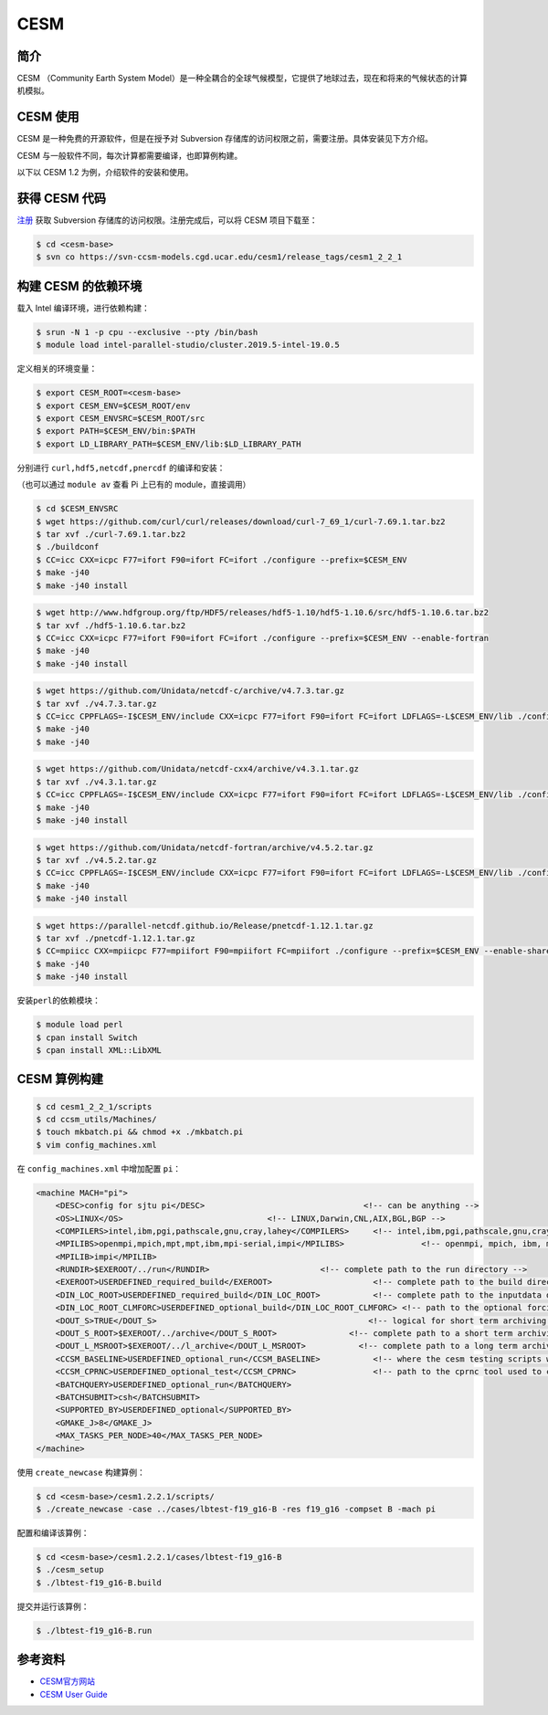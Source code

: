 .. _cesm:

CESM
=====

简介
------

CESM （Community Earth System
Model）是一种全耦合的全球气候模型，它提供了地球过去，现在和将来的气候状态的计算机模拟。

CESM 使用
-----------

CESM 是一种免费的开源软件，但是在授予对 Subversion
存储库的访问权限之前，需要注册。具体安装见下方介绍。

CESM 与一般软件不同，每次计算都需要编译，也即算例构建。

以下以 CESM 1.2 为例，介绍软件的安装和使用。

获得 CESM 代码
----------------

`注册 <http://www.cesm.ucar.edu/models/register/register.html>`__ 获取
Subversion 存储库的访问权限。注册完成后，可以将 CESM 项目下载至：

.. code:: shell

   $ cd <cesm-base>
   $ svn co https://svn-ccsm-models.cgd.ucar.edu/cesm1/release_tags/cesm1_2_2_1

构建 CESM 的依赖环境
--------------------

载入 Intel 编译环境，进行依赖构建：

.. code:: shell

   $ srun -N 1 -p cpu --exclusive --pty /bin/bash
   $ module load intel-parallel-studio/cluster.2019.5-intel-19.0.5

定义相关的环境变量：

.. code:: shell

   $ export CESM_ROOT=<cesm-base>
   $ export CESM_ENV=$CESM_ROOT/env
   $ export CESM_ENVSRC=$CESM_ROOT/src
   $ export PATH=$CESM_ENV/bin:$PATH
   $ export LD_LIBRARY_PATH=$CESM_ENV/lib:$LD_LIBRARY_PATH

分别进行 ``curl,hdf5,netcdf,pnercdf`` 的编译和安装：

（也可以通过 ``module av`` 查看 Pi 上已有的 module，直接调用）

.. code:: shell

   $ cd $CESM_ENVSRC
   $ wget https://github.com/curl/curl/releases/download/curl-7_69_1/curl-7.69.1.tar.bz2
   $ tar xvf ./curl-7.69.1.tar.bz2
   $ ./buildconf
   $ CC=icc CXX=icpc F77=ifort F90=ifort FC=ifort ./configure --prefix=$CESM_ENV
   $ make -j40
   $ make -j40 install

.. code:: shell

   $ wget http://www.hdfgroup.org/ftp/HDF5/releases/hdf5-1.10/hdf5-1.10.6/src/hdf5-1.10.6.tar.bz2
   $ tar xvf ./hdf5-1.10.6.tar.bz2
   $ CC=icc CXX=icpc F77=ifort F90=ifort FC=ifort ./configure --prefix=$CESM_ENV --enable-fortran
   $ make -j40
   $ make -j40 install

.. code:: shell

   $ wget https://github.com/Unidata/netcdf-c/archive/v4.7.3.tar.gz
   $ tar xvf ./v4.7.3.tar.gz
   $ CC=icc CPPFLAGS=-I$CESM_ENV/include CXX=icpc F77=ifort F90=ifort FC=ifort LDFLAGS=-L$CESM_ENV/lib ./configure --prefix=$CESM_ENV --enable-netcdf-4
   $ make -j40
   $ make -j40

.. code:: shell

   $ wget https://github.com/Unidata/netcdf-cxx4/archive/v4.3.1.tar.gz
   $ tar xvf ./v4.3.1.tar.gz
   $ CC=icc CPPFLAGS=-I$CESM_ENV/include CXX=icpc F77=ifort F90=ifort FC=ifort LDFLAGS=-L$CESM_ENV/lib ./configure --prefix=$CESM_ENV
   $ make -j40
   $ make -j40 install

.. code:: shell

   $ wget https://github.com/Unidata/netcdf-fortran/archive/v4.5.2.tar.gz
   $ tar xvf ./v4.5.2.tar.gz
   $ CC=icc CPPFLAGS=-I$CESM_ENV/include CXX=icpc F77=ifort F90=ifort FC=ifort LDFLAGS=-L$CESM_ENV/lib ./configure --prefix=$CESM_ENV
   $ make -j40
   $ make -j40 install

.. code:: shell

   $ wget https://parallel-netcdf.github.io/Release/pnetcdf-1.12.1.tar.gz
   $ tar xvf ./pnetcdf-1.12.1.tar.gz
   $ CC=mpiicc CXX=mpiicpc F77=mpiifort F90=mpiifort FC=mpiifort ./configure --prefix=$CESM_ENV --enable-shared
   $ make -j40
   $ make -j40 install

安装\ ``perl``\ 的依赖模块：

.. code:: shell

   $ module load perl
   $ cpan install Switch
   $ cpan install XML::LibXML

CESM 算例构建
-------------

.. code:: shell

   $ cd cesm1_2_2_1/scripts
   $ cd ccsm_utils/Machines/
   $ touch mkbatch.pi && chmod +x ./mkbatch.pi
   $ vim config_machines.xml

在 ``config_machines.xml`` 中增加配置 ``pi``\ ：

.. code:: xml

   <machine MACH="pi">
       <DESC>config for sjtu pi</DESC>                                 <!-- can be anything -->
       <OS>LINUX</OS>                              <!-- LINUX,Darwin,CNL,AIX,BGL,BGP -->
       <COMPILERS>intel,ibm,pgi,pathscale,gnu,cray,lahey</COMPILERS>     <!-- intel,ibm,pgi,pathscale,gnu,cray,lahey -->
       <MPILIBS>openmpi,mpich,mpt,mpt,ibm,mpi-serial,impi</MPILIBS>                <!-- openmpi, mpich, ibm, mpi-serial -->
       <MPILIB>impi</MPILIB>
       <RUNDIR>$EXEROOT/../run</RUNDIR>                       <!-- complete path to the run directory -->
       <EXEROOT>USERDEFINED_required_build</EXEROOT>                     <!-- complete path to the build directory -->
       <DIN_LOC_ROOT>USERDEFINED_required_build</DIN_LOC_ROOT>           <!-- complete path to the inputdata directory -->
       <DIN_LOC_ROOT_CLMFORC>USERDEFINED_optional_build</DIN_LOC_ROOT_CLMFORC> <!-- path to the optional forcing data for CLM (for CRUNCEP forcing) -->
       <DOUT_S>TRUE</DOUT_S>                                            <!-- logical for short term archiving -->
       <DOUT_S_ROOT>$EXEROOT/../archive</DOUT_S_ROOT>               <!-- complete path to a short term archiving directory -->
       <DOUT_L_MSROOT>$EXEROOT/../l_archive</DOUT_L_MSROOT>           <!-- complete path to a long term archiving directory -->
       <CCSM_BASELINE>USERDEFINED_optional_run</CCSM_BASELINE>           <!-- where the cesm testing scripts write and read baseline results -->
       <CCSM_CPRNC>USERDEFINED_optional_test</CCSM_CPRNC>                <!-- path to the cprnc tool used to compare netcdf history files in testing -->
       <BATCHQUERY>USERDEFINED_optional_run</BATCHQUERY>
       <BATCHSUBMIT>csh</BATCHSUBMIT>
       <SUPPORTED_BY>USERDEFINED_optional</SUPPORTED_BY>
       <GMAKE_J>8</GMAKE_J>
       <MAX_TASKS_PER_NODE>40</MAX_TASKS_PER_NODE>
   </machine>

使用 ``create_newcase`` 构建算例：

.. code:: shell

   $ cd <cesm-base>/cesm1.2.2.1/scripts/
   $ ./create_newcase -case ../cases/lbtest-f19_g16-B -res f19_g16 -compset B -mach pi

配置和编译该算例：

.. code:: shell

   $ cd <cesm-base>/cesm1.2.2.1/cases/lbtest-f19_g16-B
   $ ./cesm_setup
   $ ./lbtest-f19_g16-B.build

提交并运行该算例：

.. code:: shell

   $ ./lbtest-f19_g16-B.run

参考资料
--------

-  `CESM官方网站 <https://http://www.cesm.ucar.edu/>`__
-  `CESM User
   Guide <http://www.cesm.ucar.edu/models/cesm1.2/cesm/doc/usersguide/book1.html>`__
